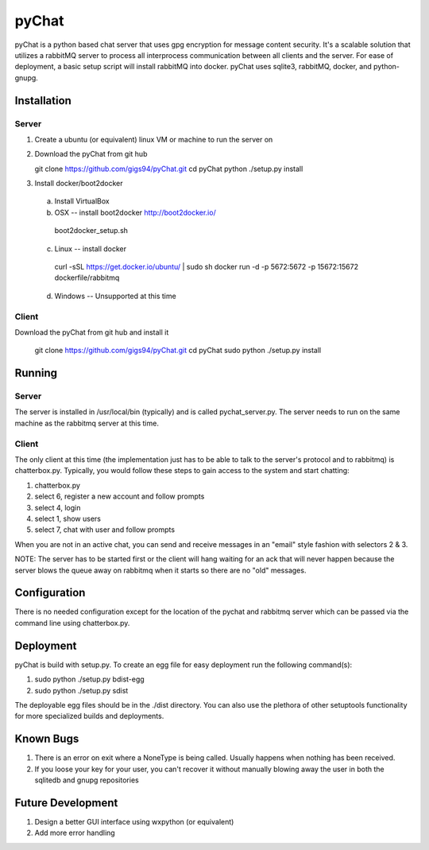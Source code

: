 pyChat
~~~~~~

pyChat is a python based chat server that uses gpg encryption for message content security.   It's a scalable solution that utilizes a rabbitMQ server to process all interprocess communication between all clients and the server.  For ease of deployment, a basic setup script will install rabbitMQ into docker.  pyChat uses sqlite3, rabbitMQ, docker, and python-gnupg.


Installation
------------

Server
======

1. Create a ubuntu (or equivalent) linux VM or machine to run the server on
2. Download the pyChat from git hub

   git clone https://github.com/gigs94/pyChat.git
   cd pyChat
   python ./setup.py install

3. Install docker/boot2docker
 a.  Install VirtualBox
 b.  OSX -- install boot2docker http://boot2docker.io/

   boot2docker_setup.sh

 c.  Linux -- install docker

   curl -sSL https://get.docker.io/ubuntu/ | sudo sh
   docker run -d -p 5672:5672 -p 15672:15672 dockerfile/rabbitmq

 d.  Windows -- Unsupported at this time
 

Client
======

Download the pyChat from git hub and install it

  git clone https://github.com/gigs94/pyChat.git
  cd pyChat
  sudo python ./setup.py install



Running
-------

Server
======

The server is installed in /usr/local/bin (typically) and is called pychat_server.py.   The server needs to run on the same machine as the rabbitmq server at this time.  


Client
======

The only client at this time (the implementation just has to be able to talk to the server's protocol and to rabbitmq) is chatterbox.py.  Typically,  you would follow these steps to gain access to the system and start chatting:

1. chatterbox.py
2. select 6, register a new account and follow prompts
3. select 4, login
4. select 1, show users
5. select 7, chat with user and follow prompts

When you are not in an active chat, you can send and receive messages in an "email" style fashion with selectors 2 & 3.  

NOTE:  The server has to be started first or the client will hang waiting for an ack that will never happen because the server blows the queue away on rabbitmq when it starts so there are no "old" messages.


Configuration
-------------

There is no needed configuration except for the location of the pychat and rabbitmq server which can be passed via the command line using chatterbox.py.


Deployment
----------

pyChat is build with setup.py.   To create an egg file for easy deployment run the following command(s):

1. sudo python ./setup.py bdist-egg
2. sudo python ./setup.py sdist

The deployable egg files should be in the ./dist directory.   You can also use the plethora of other setuptools functionality for more specialized builds and deployments.



Known Bugs
----------
1. There is an error on exit where a NoneType is being called.   Usually happens when nothing has been received.
2. If you loose your key for your user, you can't recover it without manually blowing away the user in both the sqlitedb and gnupg repositories


Future Development
------------------

1. Design a better GUI interface using wxpython (or equivalent)
2. Add more error handling

